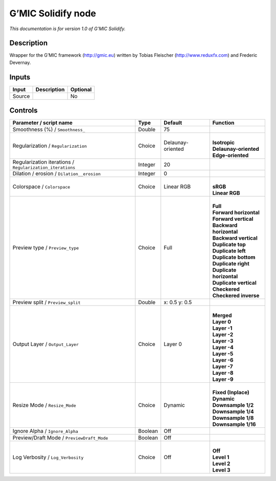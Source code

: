.. _eu.gmic.Solidify:

G’MIC Solidify node
===================

*This documentation is for version 1.0 of G’MIC Solidify.*

Description
-----------

Wrapper for the G’MIC framework (http://gmic.eu) written by Tobias Fleischer (http://www.reduxfx.com) and Frederic Devernay.

Inputs
------

+--------+-------------+----------+
| Input  | Description | Optional |
+========+=============+==========+
| Source |             | No       |
+--------+-------------+----------+

Controls
--------

.. tabularcolumns:: |>{\raggedright}p{0.2\columnwidth}|>{\raggedright}p{0.06\columnwidth}|>{\raggedright}p{0.07\columnwidth}|p{0.63\columnwidth}|

.. cssclass:: longtable

+-----------------------------------------------------------+---------+-------------------+----------------------------+
| Parameter / script name                                   | Type    | Default           | Function                   |
+===========================================================+=========+===================+============================+
| Smoothness (%) / ``Smoothness_``                          | Double  | 75                |                            |
+-----------------------------------------------------------+---------+-------------------+----------------------------+
| Regularization / ``Regularization``                       | Choice  | Delaunay-oriented | |                          |
|                                                           |         |                   | | **Isotropic**            |
|                                                           |         |                   | | **Delaunay-oriented**    |
|                                                           |         |                   | | **Edge-oriented**        |
+-----------------------------------------------------------+---------+-------------------+----------------------------+
| Regularization iterations / ``Regularization_iterations`` | Integer | 20                |                            |
+-----------------------------------------------------------+---------+-------------------+----------------------------+
| Dilation / erosion / ``Dilation__erosion``                | Integer | 0                 |                            |
+-----------------------------------------------------------+---------+-------------------+----------------------------+
| Colorspace / ``Colorspace``                               | Choice  | Linear RGB        | |                          |
|                                                           |         |                   | | **sRGB**                 |
|                                                           |         |                   | | **Linear RGB**           |
+-----------------------------------------------------------+---------+-------------------+----------------------------+
| Preview type / ``Preview_type``                           | Choice  | Full              | |                          |
|                                                           |         |                   | | **Full**                 |
|                                                           |         |                   | | **Forward horizontal**   |
|                                                           |         |                   | | **Forward vertical**     |
|                                                           |         |                   | | **Backward horizontal**  |
|                                                           |         |                   | | **Backward vertical**    |
|                                                           |         |                   | | **Duplicate top**        |
|                                                           |         |                   | | **Duplicate left**       |
|                                                           |         |                   | | **Duplicate bottom**     |
|                                                           |         |                   | | **Duplicate right**      |
|                                                           |         |                   | | **Duplicate horizontal** |
|                                                           |         |                   | | **Duplicate vertical**   |
|                                                           |         |                   | | **Checkered**            |
|                                                           |         |                   | | **Checkered inverse**    |
+-----------------------------------------------------------+---------+-------------------+----------------------------+
| Preview split / ``Preview_split``                         | Double  | x: 0.5 y: 0.5     |                            |
+-----------------------------------------------------------+---------+-------------------+----------------------------+
| Output Layer / ``Output_Layer``                           | Choice  | Layer 0           | |                          |
|                                                           |         |                   | | **Merged**               |
|                                                           |         |                   | | **Layer 0**              |
|                                                           |         |                   | | **Layer -1**             |
|                                                           |         |                   | | **Layer -2**             |
|                                                           |         |                   | | **Layer -3**             |
|                                                           |         |                   | | **Layer -4**             |
|                                                           |         |                   | | **Layer -5**             |
|                                                           |         |                   | | **Layer -6**             |
|                                                           |         |                   | | **Layer -7**             |
|                                                           |         |                   | | **Layer -8**             |
|                                                           |         |                   | | **Layer -9**             |
+-----------------------------------------------------------+---------+-------------------+----------------------------+
| Resize Mode / ``Resize_Mode``                             | Choice  | Dynamic           | |                          |
|                                                           |         |                   | | **Fixed (Inplace)**      |
|                                                           |         |                   | | **Dynamic**              |
|                                                           |         |                   | | **Downsample 1/2**       |
|                                                           |         |                   | | **Downsample 1/4**       |
|                                                           |         |                   | | **Downsample 1/8**       |
|                                                           |         |                   | | **Downsample 1/16**      |
+-----------------------------------------------------------+---------+-------------------+----------------------------+
| Ignore Alpha / ``Ignore_Alpha``                           | Boolean | Off               |                            |
+-----------------------------------------------------------+---------+-------------------+----------------------------+
| Preview/Draft Mode / ``PreviewDraft_Mode``                | Boolean | Off               |                            |
+-----------------------------------------------------------+---------+-------------------+----------------------------+
| Log Verbosity / ``Log_Verbosity``                         | Choice  | Off               | |                          |
|                                                           |         |                   | | **Off**                  |
|                                                           |         |                   | | **Level 1**              |
|                                                           |         |                   | | **Level 2**              |
|                                                           |         |                   | | **Level 3**              |
+-----------------------------------------------------------+---------+-------------------+----------------------------+
